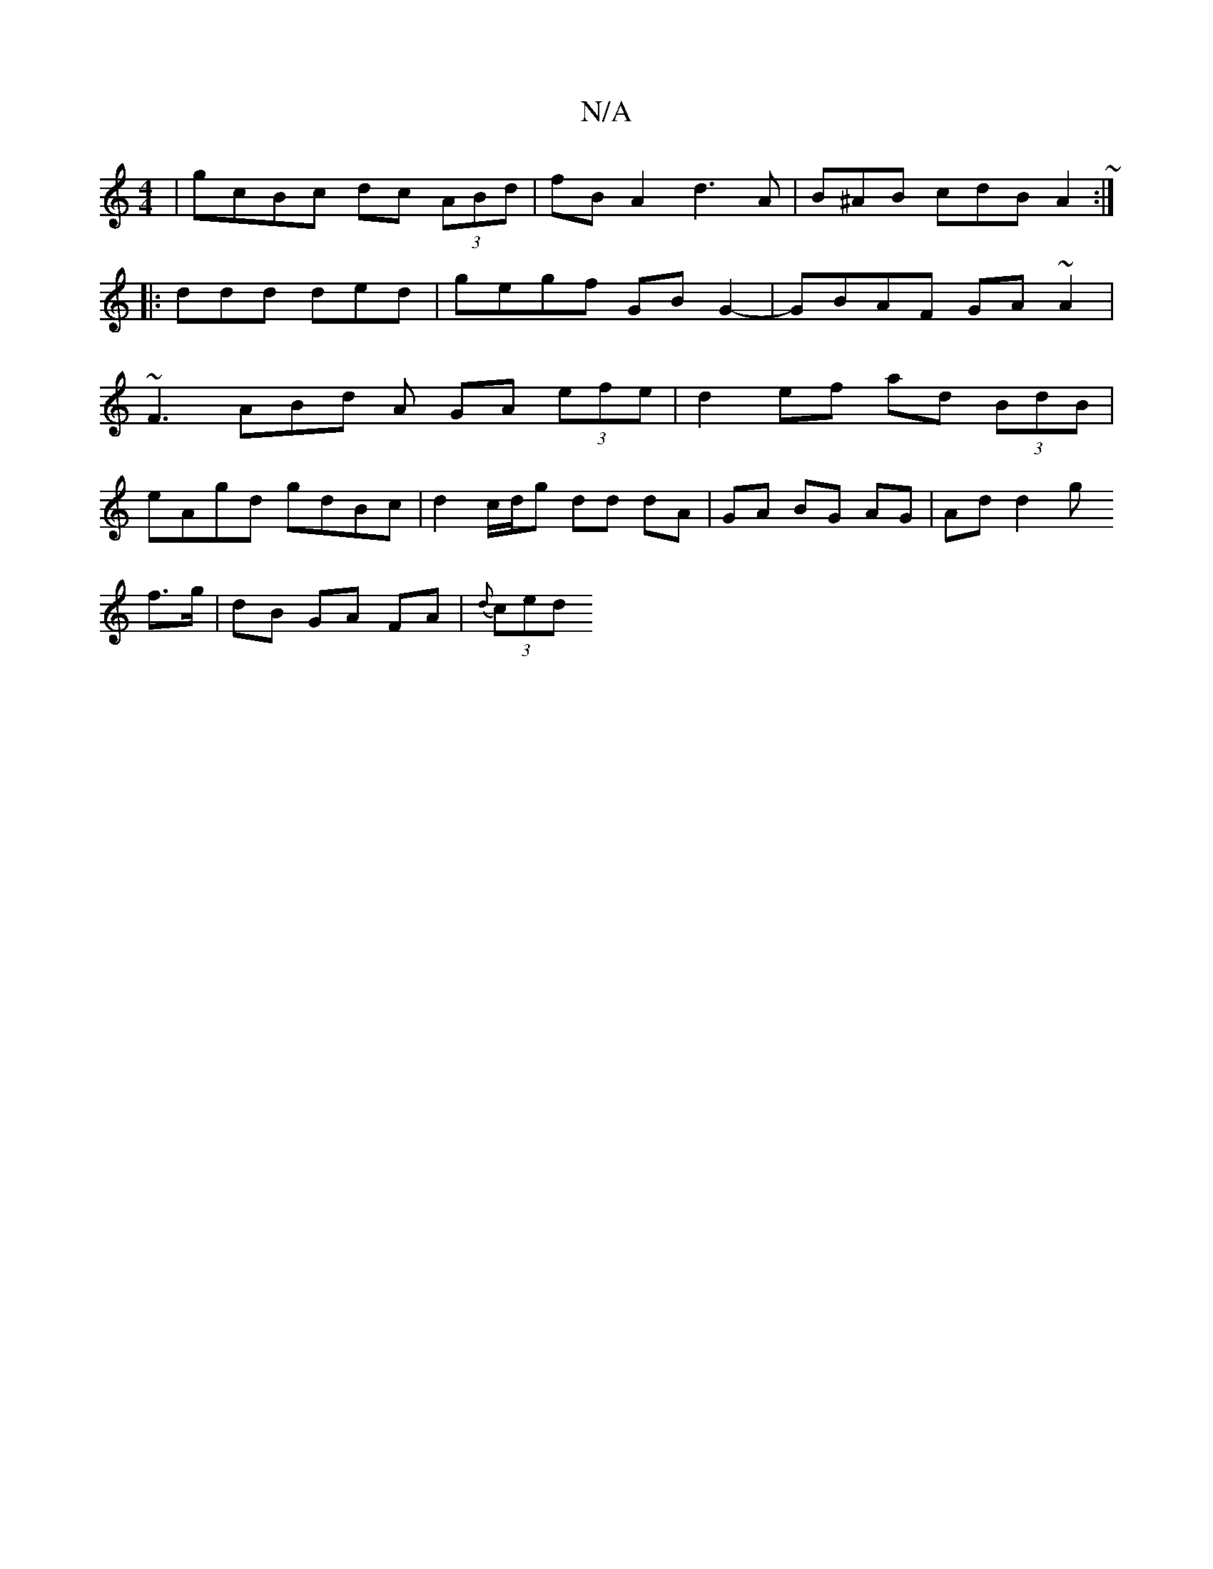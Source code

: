 X:1
T:N/A
M:4/4
R:N/A
K:Cmajor
 | gcBc dc (3ABd | fB A2 d3 A | -B^AB cdB A2 ~ :|
|:ddd ded | gegf GB G2-|GBAF GA~A2|
~F3 ABd A GA (3efe | d2 ef ad (3BdB |
eAgd gdBc | d2 c/d/g dd dA | GA BG AG | Ad d2 g
f>g | dB GA FA | {d}(3ced (3